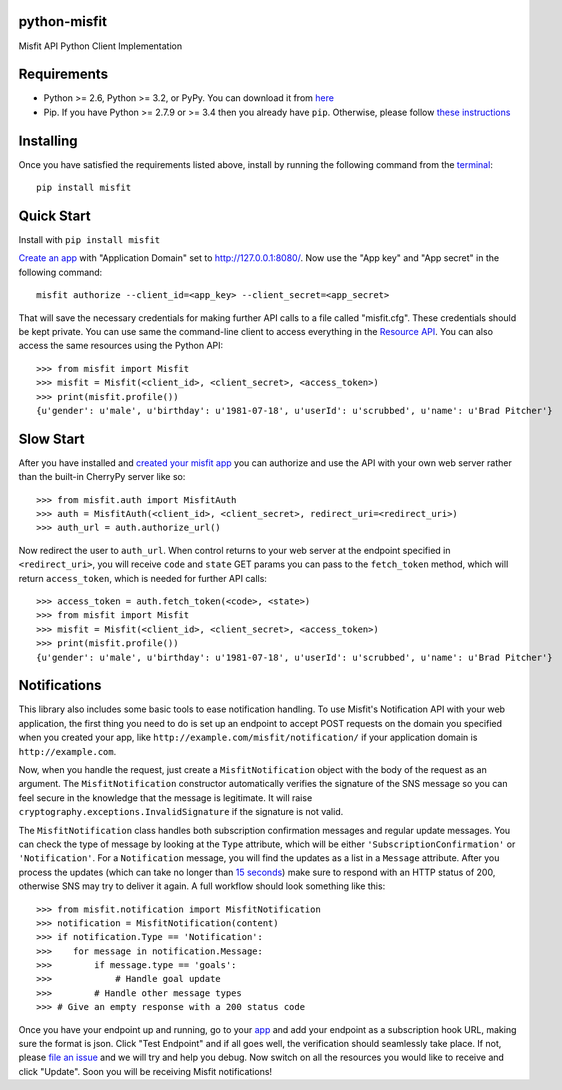 python-misfit
=============

.. image:: https://travis-ci.org/orcasgit/python-misfit.svg?branch=master
   :target: https://travis-ci.org/orcasgit/python-misfit
   :alt: Build Status
.. image:: https://coveralls.io/repos/orcasgit/python-misfit/badge.png?branch=master
   :target: https://coveralls.io/r/orcasgit/python-misfit?branch=master
   :alt: Coverage Status
.. image:: https://requires.io/github/orcasgit/python-misfit/requirements.svg?branch=master
   :target: https://requires.io/github/orcasgit/python-misfit/requirements/?branch=master
   :alt: Requirements Status

Misfit API Python Client Implementation

.. _README-Requirements:

Requirements
============

* Python >= 2.6, Python >= 3.2, or PyPy. You can download it from `here <https://www.python.org/>`_
* Pip. If you have Python >= 2.7.9 or >= 3.4 then you already have ``pip``. Otherwise, please follow `these instructions <https://pip.pypa.io/en/latest/installing.html>`_

.. _README-Installing:

Installing
==========

Once you have satisfied the requirements listed above, install by running the
following command from the
`terminal <http://cli.learncodethehardway.org/book/ex1.html>`_: ::

    pip install misfit

.. _README-Installing-End:

Quick Start
===========

.. _README-Quick-Start:

Install with ``pip install misfit``

`Create an app <https://build.misfit.com/apps>`_ with "Application Domain" set to
http://127.0.0.1:8080/. Now use the "App key" and "App secret" in the following
command: ::

    misfit authorize --client_id=<app_key> --client_secret=<app_secret>

That will save the necessary credentials for making further API calls to a file
called "misfit.cfg". These credentials should be kept private. You can use same
the command-line client to access everything in the
`Resource API <https://build.misfit.com/docs/resource>`_. You can also access the
same resources using the Python API: ::

    >>> from misfit import Misfit
    >>> misfit = Misfit(<client_id>, <client_secret>, <access_token>)
    >>> print(misfit.profile())
    {u'gender': u'male', u'birthday': u'1981-07-18', u'userId': u'scrubbed', u'name': u'Brad Pitcher'}

.. _README-Quick-Start-End:

Slow Start
==========

.. _README-Slow-Start:

After you have installed and `created your misfit app <https://build.misfit.com/apps>`_
you can authorize and use the API with your own web server rather than the
built-in CherryPy server like so: ::

    >>> from misfit.auth import MisfitAuth
    >>> auth = MisfitAuth(<client_id>, <client_secret>, redirect_uri=<redirect_uri>)
    >>> auth_url = auth.authorize_url()

Now redirect the user to ``auth_url``. When control returns to your web
server at the endpoint specified in ``<redirect_uri>``, you will receive
``code`` and ``state`` GET params you can pass to the
``fetch_token`` method, which will return ``access_token``, which is
needed for further API calls: ::

    >>> access_token = auth.fetch_token(<code>, <state>)
    >>> from misfit import Misfit
    >>> misfit = Misfit(<client_id>, <client_secret>, <access_token>)
    >>> print(misfit.profile())
    {u'gender': u'male', u'birthday': u'1981-07-18', u'userId': u'scrubbed', u'name': u'Brad Pitcher'}

.. _README-Notifications:

Notifications
=============

This library also includes some basic tools to ease notification handling. To
use Misfit's Notification API with your web application, the first thing you
need to do is set up an endpoint to accept POST requests on the domain you
specified when you created your app, like
``http://example.com/misfit/notification/`` if your application domain is
``http://example.com``.

Now, when you handle the request, just create a ``MisfitNotification``
object with the body of the request as an argument. The
``MisfitNotification`` constructor automatically verifies the signature of
the SNS message so you can feel secure in the knowledge that the message is
legitimate. It will raise ``cryptography.exceptions.InvalidSignature`` if
the signature is not valid.

The ``MisfitNotification`` class handles both subscription confirmation
messages and regular update messages. You can check the type of message by
looking at the ``Type`` attribute, which will be either
``'SubscriptionConfirmation'`` or ``'Notification'``. For a
``Notification`` message, you will find the updates as a list in a
``Message`` attribute. After you process the updates (which can take no
longer than
`15 seconds <http://docs.aws.amazon.com/sns/latest/dg/DeliveryPolicies.html>`_)
make sure to respond with an HTTP status of 200, otherwise SNS may try to
deliver it again. A full workflow should look something like this: ::

    >>> from misfit.notification import MisfitNotification
    >>> notification = MisfitNotification(content)
    >>> if notification.Type == 'Notification':
    >>>    for message in notification.Message:
    >>>        if message.type == 'goals':
    >>>            # Handle goal update
    >>>        # Handle other message types
    >>> # Give an empty response with a 200 status code

Once you have your endpoint up and running, go to your
`app <https://build.misfit.com/apps/>`_ and add your endpoint as a subscription
hook URL, making sure the format is json. Click "Test Endpoint" and if all goes
well, the verification should seamlessly take place. If not, please
`file an issue <https://github.com/orcasgit/python-misfit/issues>`_ and we will
try and help you debug. Now switch on all the resources you would like to
receive and click "Update". Soon you will be receiving Misfit notifications!
